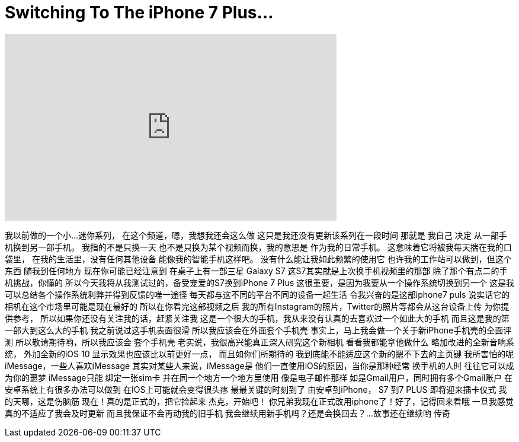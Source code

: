 = Switching To The iPhone 7 Plus...
:published_at: 2016-09-20
:hp-alt-title: Switching To The iPhone 7 Plus...
:hp-image: https://i.ytimg.com/vi/C4dfddnTG30/maxresdefault.jpg


++++
<iframe width="560" height="315" src="https://www.youtube.com/embed/C4dfddnTG30?rel=0" frameborder="0" allow="autoplay; encrypted-media" allowfullscreen></iframe>
++++

我以前做的一个小...
迷你系列，
在这个频道，嗯，我想我还会这么做
这只是我还没有更新该系列在一段时间
那就是 我自己 决定
从一部手机换到另一部手机。
我指的不是只换一天
也不是只换为某个视频而换，我的意思是
作为我的日常手机。
这意味着它将被我每天揣在我的口袋里，
在我的生活里，没有任何其他设备
能像我的智能手机这样吧。
没有什么能让我如此频繁的使用它
也许我的工作站可以做到，但这个东西
随我到任何地方
现在你可能已经注意到
在桌子上有一部三星 Galaxy S7
这S7其实就是上次换手机视频里的那部
除了那个有点二的手机挑战，你懂的
所以今天我将从我测试过的，备受宠爱的S7换到iPhone 7 Plus
这很重要，是因为我要从一个操作系统切换到另一个
这是我可以总结各个操作系统利弊并得到反馈的唯一途径
每天都与这不同的平台不同的设备一起生活
令我兴奋的是这部iphone7 puls
说实话它的相机在这个市场里可能是现在最好的
所以在你看完这部视频之后
我的所有Instagram的照片，Twitter的照片等都会从这台设备上传
为你提供参考，
所以如果你还没有关注我的话，赶紧关注我
这是一个很大的手机，我从来没有认真的去喜欢过一个如此大的手机
而且这是我的第一部大到这么大的手机
我之前说过这手机表面很滑
所以我应该会在外面套个手机壳
事实上，马上我会做一个关于新iPhone手机壳的全面评测
所以敬请期待哟，所以我应该会
套个手机壳
老实说，我很高兴能真正深入研究这个新相机
看看我都能拿他做什么
略加改进的全新音响系统， 外加全新的iOS 10
显示效果也应该比以前更好一点， 而且如你们所期待的
我到底能不能适应这个新的摁不下去的主页键
我所害怕的呢
iMessage，一些人喜欢iMessage
其实对某些人来说，iMessage是
他们一直使用iOS的原因，当你是那种经常
换手机的人时 往往它可以成为你的噩梦 
iMessage只能
绑定一张sim卡 并在同一个地方一个地方里使用
像是电子邮件那样
如是Gmail用户，同时拥有多个Gmail账户
在安卓系统上有很多办法可以做到
在IOS上可能就会变得很头疼
最最关键的时刻到了 由安卓到iPhone，
S7 到7 PLUS 
即将迎来插卡仪式
我的天哪，这是伤脑筋
现在！真的是正式的，把它捡起来
杰克，开始吧！
你兄弟我现在正式改用iphone了！好了，记得回来看哦
一旦我感觉真的不适应了我会及时更新
而且我保证不会再动我的旧手机
我会继续用新手机吗？还是会换回去？...故事还在继续哟
传奇